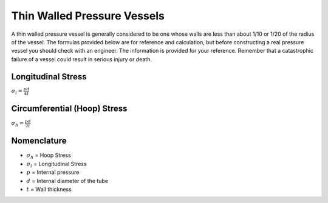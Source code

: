 .. _thin_wall_pressure_vessel:

Thin Walled Pressure Vessels
============================

A thin walled pressure vessel is generally considered to be one whose walls
are less than about 1/10 or 1/20 of the radius of the vessel. The formulas
provided below are for reference and calculation, but before constructing a
real pressure vessel you should check with an engineer. The information is
provided for your reference. Remember that a catastrophic failure of a vessel
could result in serious injury or death.

Longitudinal Stress
------------
:math:`\sigma_l = \frac{p d}{4 t}`

Circumferential (Hoop) Stress
-----------------------------
:math:`\sigma_h = \frac{p d}{2 t}`

Nomenclature
------------
* :math:`\sigma_h` = Hoop Stress
* :math:`\sigma_l` = Longitudinal Stress
* :math:`p` = Internal pressure
* :math:`d` = Internal diameter of the tube
* :math:`t` = Wall thickness
